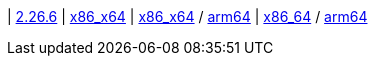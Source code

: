 
| https://github.com/vaticle/typedb-studio/releases/tag/2.26.6[2.26.6]
| https://repo.typedb.com/public/public-release/raw/names/typedb-studio-windows-x86_64/versions/2.26.6/typedb-studio-windows-x86_64-2.26.6.exe[x86_x64]
// Check: manual
| https://repo.typedb.com/public/public-release/raw/names/typedb-studio-linux-x86_64/versions/2.26.6/typedb-studio-linux-x86_64-2.26.6.tar.gz[x86_x64] / https://repo.typedb.com/public/public-release/raw/names/typedb-studio-linux-arm64/versions/2.26.6/typedb-studio-linux-arm64-2.26.6.tar.gz[arm64]
// Check: manual
| https://repo.typedb.com/public/public-release/raw/names/typedb-studio-mac-x86_64/versions/2.26.6/typedb-studio-mac-x86_64-2.26.6.dmg[x86_64] / https://repo.typedb.com/public/public-release/raw/names/typedb-studio-mac-arm64/versions/2.26.6/typedb-studio-mac-arm64-2.26.6.dmg[arm64]
// Check: manual
